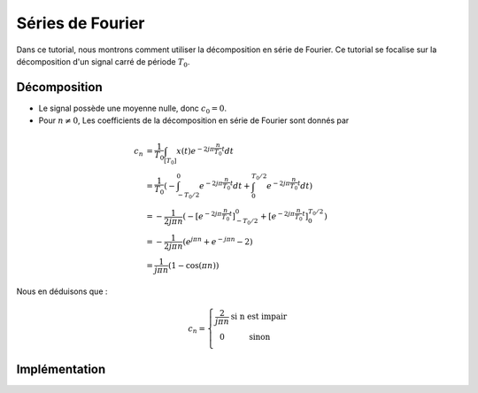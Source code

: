 Séries de Fourier 
=================

Dans ce tutorial, nous montrons comment utiliser la décomposition en série de Fourier. Ce tutorial se focalise sur la décomposition 
d'un signal carré de période :math:`T_0`.

.. plot::
    :context: close-figs
    :include-source:

    import numpy as np
    from scipy.signal import square
    import matplotlib.pyplot as plt
    
    t = np.arange(-0.5,0.5,0.0001)
    f0 = 5
    x = square(2*np.pi*f0*t)
    plt.plot(t, x)
    plt.grid()
    plt.xlabel("t [s]")
    plt.xlim([-0.5, 0.5])


Décomposition
-------------

* Le signal possède une moyenne nulle, donc :math:`c_0=0`.
* Pour :math:`n\ne 0`, Les coefficients de la décomposition en série de Fourier sont donnés par 

.. math:: 

    c_n &= \frac{1}{T_0}\int_{[T_0]} x(t) e^{-2j\pi \frac{n}{T_0}t}dt\\
        &= \frac{1}{T_0}\left(-\int_{-T_0/2}^0 e^{-2j\pi \frac{n}{T_0}t}dt+\int_0^{T_0/2} e^{-2j\pi \frac{n}{T_0}t}dt\right)\\
        &= -\frac{1}{2j\pi n}\left(- \left[e^{-2j\pi \frac{n}{T_0}t}\right]_{-T_0/2}^0+\left[ e^{-2j\pi \frac{n}{T_0}t} \right]_0^{T_0/2} \right)\\
        &= -\frac{1}{2j\pi n}\left( e^{j\pi n} + e^{-j\pi n} -2 \right)\\
        &= \frac{1}{j\pi n}\left(1-\cos(\pi n)\right)

Nous en déduisons que :


.. math:: 

    c_n = \left\{ \begin{array}{cc}
        \frac{2}{j\pi n}&\text{si n est impair}\\
        0&\text{sinon}\\
     \end{array}\right.

Implémentation
--------------

.. plot::
    :context: close-figs
    :include-source:

    class Fourier_Synth():

        def __init__(self, f0, L):
            self.f0 = f0 
            self.L = L

        def get_c(self, n):
            if (n%2) == 0:
                c_n = 0
            else:
                c_n = 2/(1j*np.pi*n)
            return c_n

        def __call__(self, t):
            
            L = self.L
            x = np.zeros(len(t),dtype=complex)
            for n in range(-L, L+1):
                cn = self.get_c(n)
                x += cn*np.exp(2j*np.pi*n*self.f0*t)

            return x

    # main program
    t = np.arange(-0.5,0.5,0.0001)
    waveform = Fourier_Synth(5, 20)
    x = waveform(t)
    plt.plot(t,x)
    plt.grid()
    plt.xlabel("t [s]")
    plt.xlim([-0.5, 0.5])